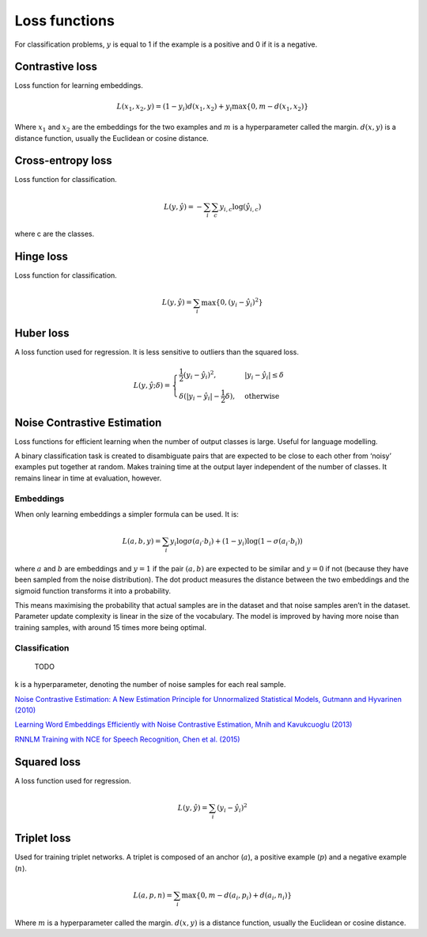 ===============
Loss functions
===============
For classification problems, :math:`y` is equal to 1 if the example is a positive and 0 if it is a negative.

""""""""""""""""
Contrastive loss
""""""""""""""""
Loss function for learning embeddings.

.. math::

  L(x_1,x_2,y) = (1-y_i)d(x_1,x_2) + y_i \max\{0, m - d(x_1,x_2)\}
  
Where :math:`x_1` and :math:`x_2` are the embeddings for the two examples and :math:`m` is a hyperparameter called the margin. :math:`d(x,y)` is a distance function, usually the Euclidean or cosine distance.

""""""""""""""""""""""""""""""""
Cross-entropy loss
""""""""""""""""""""""""""""""""
Loss function for classification.

.. math::

  L(y,\hat{y}) = -\sum_i \sum_c y_{i,c} \log(\hat{y}_{i,c})

where c are the classes.

""""""""""""""""
Hinge loss
""""""""""""""""
Loss function for classification.

.. math::

  L(y,\hat{y}) = \sum_i \max\{0, (y_i - \hat{y}_i)^2\}

""""""""""""""""
Huber loss
""""""""""""""""
A loss function used for regression. It is less sensitive to outliers than the squared loss.

.. math::

  L(y,\hat{y};\delta) = 
          \begin{cases}
              \frac{1}{2}(y_i - \hat{y}_i)^2, & \ |y_i - \hat{y}_i| \leq \delta \\
              \delta(|y_i - \hat{y}_i| - \frac{1}{2}\delta), & \text{otherwise}
          \end{cases}

""""""""""""""""""""""""""""""""
Noise Contrastive Estimation
""""""""""""""""""""""""""""""""
Loss functions for efficient learning when the number of output classes is large. Useful for language modelling.

A binary classification task is created to disambiguate pairs that are expected to be close to each other from ‘noisy’ examples put together at random. Makes training time at the output layer independent of the number of classes. It remains linear in time at evaluation, however.

Embeddings
----------------------
When only learning embeddings a simpler formula can be used. It is:

.. math::

  L(a,b,y) = \sum_i y_i\log \sigma(a_i \cdot b_i) + (1-y_i)\log(1-\sigma(a_i \cdot b_i))

where :math:`a` and :math:`b` are embeddings and :math:`y = 1` if the pair :math:`(a,b)` are expected to be similar and :math:`y = 0` if not (because they have been sampled from the noise distribution). The dot product measures the distance between the two embeddings and the sigmoid function transforms it into a probability.

This means maximising the probability that actual samples are in the dataset and that noise samples aren’t in the dataset. Parameter update complexity is linear in the size of the vocabulary. The model is improved by having more noise than training samples, with around 15 times more being optimal.

Classification
----------------

  TODO  
      
k is a hyperparameter, denoting the number of noise samples for each real sample.

`Noise Contrastive Estimation: A New Estimation Principle for Unnormalized Statistical Models, Gutmann and Hyvarinen (2010) <http://proceedings.mlr.press/v9/gutmann10a/gutmann10a.pdf>`_

`Learning Word Embeddings Efficiently with Noise Contrastive Estimation, Mnih and Kavukcuoglu (2013) <https://papers.nips.cc/paper/5165-learning-word-embeddings-efficiently-with-noise-contrastive-estimation>`_

`RNNLM Training with NCE for Speech Recognition, Chen et al. (2015) <https://www.repository.cam.ac.uk/bitstream/handle/1810/247439/Chen_et_al-2015-ICASSP.pdf?sequence=1>`_

""""""""""""""""
Squared loss
""""""""""""""""
A loss function used for regression. 

.. math::

  L(y,\hat{y}) = \sum_i (y_i - \hat{y}_i)^2
  
""""""""""""""""
Triplet loss
""""""""""""""""
Used for training triplet networks. A triplet is composed of an anchor (:math:`a`), a positive example (:math:`p`) and a negative example (:math:`n`).

.. math::

  L(a,p,n) = \sum_i \max\{0, m - d(a_i,p_i) + d(a_i,n_i)\}
  
Where :math:`m` is a hyperparameter called the margin. :math:`d(x,y)` is a distance function, usually the Euclidean or cosine distance.
